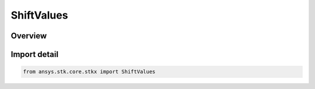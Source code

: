 ShiftValues
===========

.. py:class:: ansys.stk.core.stkx.ShiftValues

   IntEnum


.. py:currentmodule:: ShiftValues

Overview
--------

.. tab-set::

    .. tab-item:: Members
        
        .. list-table::
            :header-rows: 0
            :widths: auto

            * - :py:attr:`~PRESSED`
              - The Shift key was pressed.

            * - :py:attr:`~CTRL_PRESSED`
              - The Ctrl key was pressed.

            * - :py:attr:`~ALT_PRESSED`
              - The ALT key was pressed.


Import detail
-------------

.. code-block:: python

    from ansys.stk.core.stkx import ShiftValues


